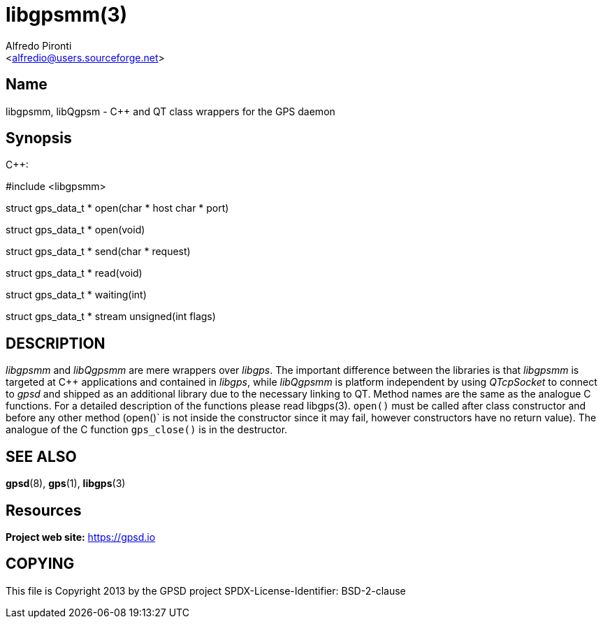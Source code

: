 = libgpsmm(3)
:Author: Alfredo Pironti
:Date: 18 January 2021
:email: <alfredio@users.sourceforge.net>
:manmanual: GPSD Documentation
:mansource: The GPSD Project
:type: manpage

== Name

libgpsmm, libQgpsm - C++ and QT class wrappers for the GPS daemon

== Synopsis

$$C++:$$

$$#include <libgpsmm>$$

struct gps_data_t * open(char * host char * port)

struct gps_data_t * open(void)

struct gps_data_t * send(char * request)

struct gps_data_t * read(void)

struct gps_data_t * waiting(int)

struct gps_data_t * stream unsigned(int flags)

== DESCRIPTION

_libgpsmm_ and _libQgpsmm_ are mere wrappers over _libgps_. The important
difference between the libraries is that _libgpsmm_ is targeted at C++
applications and contained in _libgps_, while _libQgpsmm_ is platform
independent by using _QTcpSocket_ to connect to _gpsd_ and shipped as an
additional library due to the necessary linking to QT. Method names are
the same as the analogue C functions. For a detailed description of the
functions please read libgps(3). `open()` must be called after class
constructor and before any other method (open()` is not inside the
constructor since it may fail, however constructors have no return
value). The analogue of the C function `gps_close()` is in the
destructor.

== SEE ALSO

*gpsd*(8), *gps*(1), *libgps*(3)

== Resources

*Project web site:* https://gpsd.io

== COPYING

This file is Copyright 2013 by the GPSD project
SPDX-License-Identifier: BSD-2-clause
